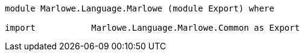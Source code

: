 [source,haskell]
----
module Marlowe.Language.Marlowe (module Export) where

import           Marlowe.Language.Marlowe.Common as Export
----
